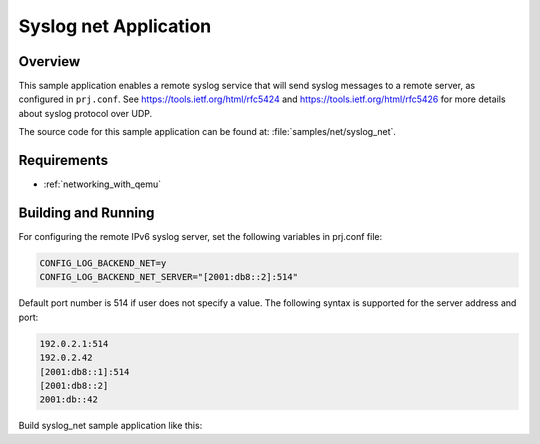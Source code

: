 .. _syslog-net-sample:

Syslog net Application
######################

Overview
********

This sample application enables a remote syslog service that will
send syslog messages to a remote server, as configured in ``prj.conf``.
See https://tools.ietf.org/html/rfc5424 and https://tools.ietf.org/html/rfc5426
for more details about syslog protocol over UDP.

The source code for this sample application can be found at:
:file:`samples/net/syslog_net`.

Requirements
************

- :ref:`networking_with_qemu`

Building and Running
********************

For configuring the remote IPv6 syslog server, set the following
variables in prj.conf file:

.. code-block:: console

	CONFIG_LOG_BACKEND_NET=y
	CONFIG_LOG_BACKEND_NET_SERVER="[2001:db8::2]:514"

Default port number is 514 if user does not specify a value.
The following syntax is supported for the server address
and port:

.. code-block:: console

	192.0.2.1:514
	192.0.2.42
	[2001:db8::1]:514
	[2001:db8::2]
	2001:db::42

Build syslog_net sample application like this:

.. zephyr-app-commands::
   :zephyr-app: samples/net/syslog_net
   :board: <board to use>
   :conf: <config file to use>
   :goals: build
   :compact:
